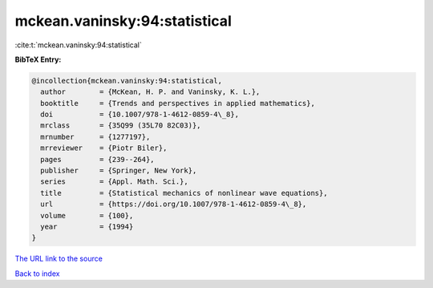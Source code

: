 mckean.vaninsky:94:statistical
==============================

:cite:t:`mckean.vaninsky:94:statistical`

**BibTeX Entry:**

.. code-block:: bibtex

   @incollection{mckean.vaninsky:94:statistical,
     author        = {McKean, H. P. and Vaninsky, K. L.},
     booktitle     = {Trends and perspectives in applied mathematics},
     doi           = {10.1007/978-1-4612-0859-4\_8},
     mrclass       = {35Q99 (35L70 82C03)},
     mrnumber      = {1277197},
     mrreviewer    = {Piotr Biler},
     pages         = {239--264},
     publisher     = {Springer, New York},
     series        = {Appl. Math. Sci.},
     title         = {Statistical mechanics of nonlinear wave equations},
     url           = {https://doi.org/10.1007/978-1-4612-0859-4\_8},
     volume        = {100},
     year          = {1994}
   }

`The URL link to the source <https://doi.org/10.1007/978-1-4612-0859-4_8>`__


`Back to index <../By-Cite-Keys.html>`__
